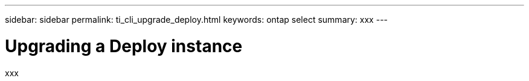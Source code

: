 ---
sidebar: sidebar
permalink: ti_cli_upgrade_deploy.html
keywords: ontap select
summary: xxx
---

= Upgrading a Deploy instance
:hardbreaks:
:nofooter:
:icons: font
:linkattrs:
:imagesdir: ./media/

[.lead]
xxx

